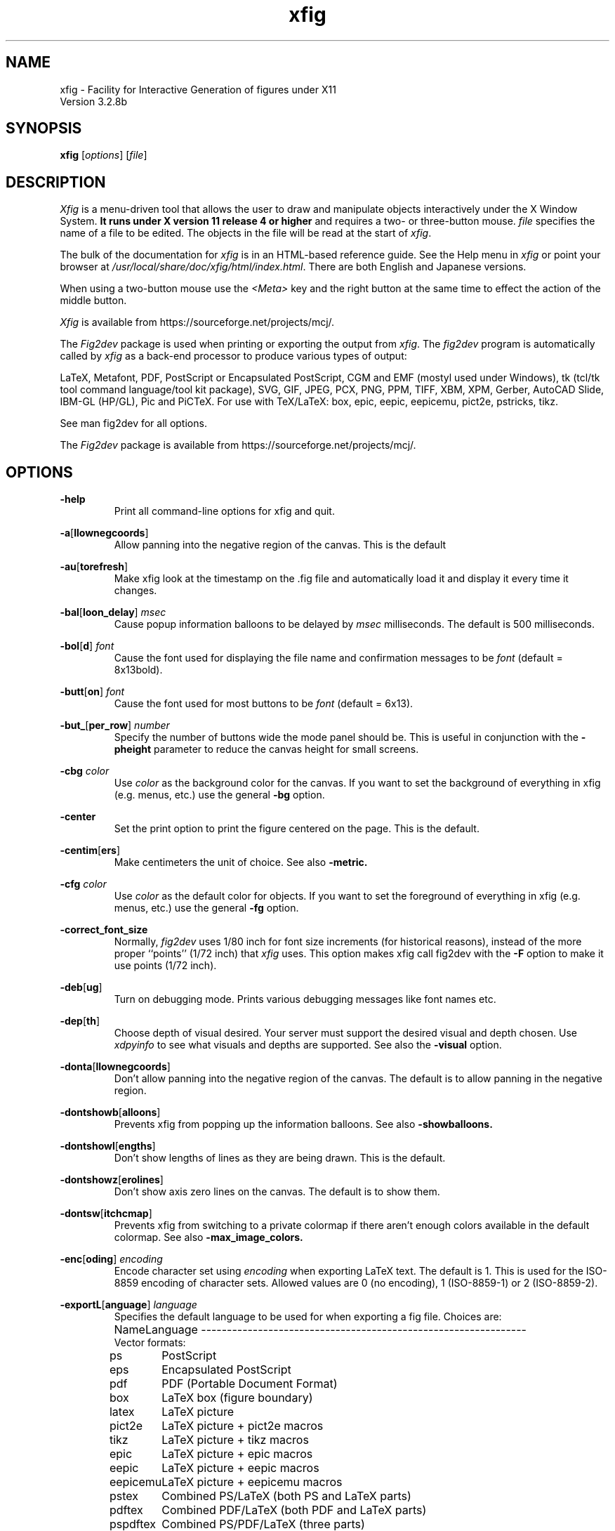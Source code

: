 \" FIG : Facility for Interactive Generation of figures
.\" doc/xfig.man.  Generated from xfig.man.in by configure.
.\" Copyright (c) 1985-1988 by Supoj Sutanthavibul
.\" Parts Copyright (c) 1989-2015 by Brian V. Smith
.\" Parts Copyright (c) 1991 by Paul King
.\" Parts Copyright (c) 2016-2020 by Thomas Loimer
.\" The X Consortium, and any party obtaining a copy of these files from
.\" the X Consortium, directly or indirectly, is granted, free of charge, a
.\" full and unrestricted irrevocable, world-wide, paid up, royalty-free,
.\" nonexclusive right and license to deal in this software and
.\" documentation files (the "Software"), including without limitation the
.\" rights to use, copy, modify, merge, publish, distribute, sublicense,
.\" and/or sell copies of the Software, and to permit persons who receive
.\" copies from any such party to do so, with the only requirement being
.\" that this copyright notice remain intact.  This license includes without
.\" limitation a license to do the foregoing actions under any patents of
.\" the party supplying this software to the X Consortium.
.\"
.\"
.\" Parts Copyright (C) 1989 by Jef Poskanzer.
.\" Copyright notice for pbmplus code:
.\"
.\" Permission to use, copy, modify and distribute this software and its
.\" documentation for any purpose and without fee is hereby granted, provided
.\" that the above copyright notice appear in all copies and that both that
.\" copyright notice and this permission notice appear in supporting
.\" documentation.  This software is provided "as is" without express or
.\" implied warranty.
.\" END OF Copyright notice for pbmplus code
.\"-------
.\" Man page portability notes
.\"
.\" These are some notes on conventions to maintain for greatest
.\" portability of this man page to various other versions of
.\" nroff.
.\"
.\" When you want a \ to appear in the output, use \e in the man page.
.\"
.\" Evidently not all versions of nroff allow the omission of the
.\" terminal " on a macro argument.  Thus what could be written
.\"
.\" .B "bold stuff
.\"
.\" in true nroffs must be written
.\"
.\" .B "bold stuff"
.\"
.\" instead.
.\"
.\" Use symbolic font names (e.g. R, I, B) instead of the standard
.\" font positions 1, 2, 3.  Ideally, do not use \f at all to change
.\" fonts (there are none in this man page at this writing).  Use the
.\" -man macros instead, that's what they are there for and they are
.\" more readable to boot.
.\"
.\" Note that sentences should end at the end of a line.  nroff and
.\" troff will supply the correct intersentence spacing, but only if
.\" the sentences end at the end of a line.  Explicit spaces, if given,
.\" are apparently honored and the normal intersentence spacing is
.\" suppressed.
.\"
.\" DaviD W. Sanderson
.\"-------
.\"-------
.\" xfig.1 conventions:
.\"
.\"	bold:	file names
.\"		command-line switches
.\"
.\"	italic:	variables (including environment variables)
.\"		program names
.\"		machine names
.\"
.\"-------
.if t .po .9i
.nh
.\"-------
.\" Dd	distance to space vertically before a "display"
.\" These are what n/troff use for interparagraph distance
.\"-------
.if t .nr Dd .4v
.if n .nr Dd 1v
.\"-------
.\" Sp	space down by the interparagraph distance
.\"-------
.de Sp
.sp \\n(Ddu
..
.\"-------
.\" At - argument tag
.\" Begin an argument tag for an argument description paragraph.
.\"-------
.de At
.PP
..
.\"-------
.\" Ap - argument description paragraph
.\" It's an indented paragraph starting immediately after the
.\" preceding text (with no intervening blank line).
.\" The reason for having this is so that we can construct the
.\" ``tag'' for the paragraph (which describes a command argument)
.\" using more than one line of -man macros.  The regular .TP
.\" macro only allows the tag to occupy one line in the source file,
.\" which can often force explicit font changes using troff mechanisms
.\" which make the source harder to read.
.\"-------
.de Ap
.PD 0
.IP
.PD
..
.\"-------
.TH xfig 1 "Aug 2021" "Xfig 3.2.8b"
.SH NAME
xfig - Facility for Interactive Generation of figures under X11
.br
Version 3.2.8b
.SH SYNOPSIS
.B xfig
.RI [ options ]
.RI [ file ]
.SH DESCRIPTION
.I Xfig
is a menu-driven tool that allows the user to draw and manipulate
objects interactively under the X Window System.
.B It runs under X version 11
.B release 4 or higher
and requires a two- or three-button mouse.
.I file
specifies the name of a file to be edited.
The objects in the file will be read at the start of
.IR xfig .
.PP
The bulk of the documentation for
.IR xfig
is in an HTML-based reference guide.
See the Help menu in
.IR xfig
or point your browser at
.IR /usr/local/share/doc/xfig/html/index.html .
There are both English and Japanese versions.
.PP
When using a two-button mouse use the
.I <Meta>
key and the right button at the same time to effect
the action of the middle button.
.PP
.I Xfig
is available from
https://sourceforge.net/projects/mcj/.
.PP
The
.I Fig2dev
package is used when printing or exporting the output from
.IR xfig .
The
.IR fig2dev
program is automatically called by
.IR xfig
as a back-end processor to produce various types of output:
.PP
LaTeX, Metafont, PDF, PostScript or Encapsulated PostScript,
CGM and EMF (mostyl used under Windows),
tk (tcl/tk tool command language/tool kit package), SVG,
GIF, JPEG, PCX, PNG, PPM, TIFF,
XBM, XPM, Gerber, AutoCAD Slide, IBM-GL (HP/GL), Pic and
PiCTeX.
For use with TeX/LaTeX: box, epic, eepic, eepicemu,
pict2e, pstricks, tikz.
.PP
See man fig2dev for all options.
.PP
The
.I Fig2dev
package is available from
https://sourceforge.net/projects/mcj/.
.SH OPTIONS
.\"-------
.At
.BR \-help
.Ap
Print all command-line options for xfig and quit.
.\"-------
.At
.BR \-a [ llownegcoords ]
.Ap
Allow panning into the negative region of the canvas.
This is the default
.\"-------
.At
.BR \-au [ torefresh ]
.Ap
Make xfig look at the timestamp on the .fig file and
automatically load it and display it every time it changes.
.\"-------
.At
.BR \-bal [ loon_delay ]
.I msec
.Ap
Cause popup information balloons to be delayed by
.I msec
milliseconds.  The default is 500 milliseconds.
.\"-------
.At
.BR \-bol [ d ]
.I font
.Ap
Cause the font used for displaying the file name and
confirmation messages to be
.I font
(default = 8x13bold).
.\"-------
.At
.BR \-butt [ on ]
.I font
.Ap
Cause the font used for most buttons to be
.I font
(default = 6x13).
.\"-------
.At
.BR \-but_ [ per_row ]
.I number
.Ap
Specify the number of buttons wide the mode panel should be.
This is useful in conjunction with the
.B \-pheight
parameter to reduce the canvas height for small screens.
.\"-------
.At
.B \-cbg
.I color
.Ap
Use
.I color
as the background color for the canvas.
If you want to set the background of everything in xfig
(e.g. menus, etc.) use the general
.B -bg
option.
.\"-------
.At
.B \-center
.Ap
Set the print option to print the figure centered on the page.
This is the default.
.\"-------
.At
.BR \-centim [ ers ]
.Ap
Make centimeters the unit of choice.  See also
.B -metric.
.\"-------
.At
.B \-cfg
.I color
.Ap
Use
.I color
as the default color for objects.
If you want to set the foreground of everything in xfig
(e.g. menus, etc.) use the general
.B -fg
option.
.\"-------
.At
.BR \-correct_font_size
.Ap
Normally,
.I fig2dev
uses 1/80 inch for font size increments (for historical reasons),
instead of the more proper ``points'' (1/72 inch) that
.I xfig
uses.  This option makes xfig call fig2dev with the
.BR -F
option to make it use points (1/72 inch).
.\"-------
.At
.BR \-deb [ ug ]
.Ap
Turn on debugging mode.
Prints various debugging messages like font names etc.
.\"-------
.At
.BR \-dep [ th ]
.Ap
Choose depth of visual desired.  Your server must support the desired
visual and depth chosen.
Use
.I xdpyinfo
to see what visuals and depths are supported.
See also the
.BR \-visual
option.
.\"-------
.At
.BR \-donta [ llownegcoords ]
.Ap
Don't allow panning into the negative region of the canvas.
The default is to allow panning in the negative region.
.\"-------
.At
.BR \-dontshowb [ alloons ]
.Ap
Prevents xfig from popping up the information balloons.
See also
.B -showballoons.
.\"-------
.At
.BR \-dontshowl [ engths ]
.Ap
Don't show lengths of lines as they are being drawn.
This is the default.
.\"-------
.At
.BR \-dontshowz [ erolines ]
.Ap
Don't show axis zero lines on the canvas.
The default is to show them.
.\"-------
.At
.BR \-dontsw [ itchcmap ]
.Ap
Prevents xfig from switching to a private colormap if there aren't
enough colors available in the default colormap.  See also
.BR \-max_image_colors.
.\"-------
.At
.BR \-enc [ oding ]
.I encoding
.Ap
Encode character set using
.I encoding
when exporting LaTeX text.  The default is 1.  This is used
for the ISO-8859 encoding of character sets.  Allowed
values are 0 (no encoding), 1 (ISO-8859-1) or 2 (ISO-8859-2).
.\"-------
.At
.BR \-exportL [ anguage ]
.I language
.Ap
Specifies the default language to be used for when exporting a fig file.
Choices are:
.Sp
.\"--------------------------------------------------------------------
.\" Table Begin
.\"--------------------------------------------------------------------
.ne 40
.nf
.nr t0 \w'eps_color_tiff\0\0\0\0'u
.ta \n(t0u
.\" set n to length of longest line
.di xx
pdftex	Combined PDF/LaTeX (both PDF and LaTeX parts)
.nr n \n(.nu
.di
.rm xx
.\" HEADER
Name	Language
.if n \l'\nnu\&-'
.if t \l'\nnu'
.\" DATA
Vector formats:
ps	PostScript
eps	Encapsulated PostScript
pdf	PDF (Portable Document Format)
box	LaTeX box (figure boundary)
latex	LaTeX picture
pict2e	LaTeX picture + pict2e macros
tikz	LaTeX picture + tikz macros
epic	LaTeX picture + epic macros
eepic	LaTeX picture + eepic macros
eepicemu	LaTeX picture + eepicemu macros
pstex	Combined PS/LaTeX (both PS and LaTeX parts)
pdftex	Combined PDF/LaTeX (both PDF and LaTeX parts)
pspdftex	Combined PS/PDF/LaTeX (three parts)
pictex	PiCTeX macros
cgm	Computer Graphcis Meta file
emf	Enhanced Meta file
dxf	Drawing Interchange format
gbx	Gerber (RS-247-X)
ibmgl	HPGL/2 or IBMGL
textyl	Textyl special commands
tpic	TPIC
pic	PIC
mf	MF (MetaFont)
mp	MP (MetaPost)
tk	Tk (Tcl/Tk toolkit)
ptk	Perl/Tk
shape	LaTeX shape paragraph definition
svg	SVG (Scalable Vector Graphics)

Bitmap formats:
gif	GIF
jpeg	JPEG (JFIF)
pcx	PCX
png	PNG
ppm	PPM (portable pixmap package)
sld	(AutoCad slide)
tiff	TIFF
xbm	X11 Bitmap
xpm     X11 Pixmap
.if n \l'\nnu\&-'
.if t \l'\nnu'
.DT
.fi
.\"--------------------------------------------------------------------
.\" Table End
.\"--------------------------------------------------------------------
.\"-------

.At
.BR \-export_m [ argin ]
.I width
.Ap
Set the size of the border margin around the figure for exporting
to bitmap, PostScript, Encapsulated PostScript, or HTML MAP formats.
This is in units of points (1/72th inch).
The default is 0.
.\"-------
.At
.BR \-fli [ pvisualhints ]
.Ap
Flip left/right mouse indicator messages for mice whose buttons
have been switched.
The default is to NOT flip the messages.
.\"-------
.At
.BR \-flu [ shleft ]
.Ap
Set the print option to print the figure flush left.
The default is to center the figure on the page.
.\"-------
.At
.BR \-free [ hand_resolution ]
.I resolution
.Ap
Set the resolution of the freehand drawing mode to
.I resolution
pixels.  This is the number of pixels the mouse must move before xfig
adds another point to the object being drawn.
.\"-------
.At
.BR \-geom [ etry ]
.RI [ WxH ] [+X+Y]
.Ap
You may use the \-geometry option or resource to
.I size and/or position the xfig window,
or you may use
.B -pwidth
and/or
.B -pheight
to specify the canvas size in inches or centimeters.
If you use the
.B -geom
option to make the xfig window smaller
than the default, you may have to use the
.B -but_per_row
option to
tell xfig to put 3 or 4 buttons per row on the left mode panel.
.\"-------
.At
.BR \-gh [ ostscript ]
.I ghostscript executable
.Ap
Specify the name or path to the ghostscript executable.
The default is gs.
This is needed when importing PDF or Encapsulated
PostScript files. To disable calling ghostscript, set to the empty string,
.BR "\-ghostscript """"" .
.\"-------
.At
.BR \-grid_c [ olor ]
.I color
.Ap
Draw the grid on the canvas in this color (default: red).
.\"-------
.At
.BR \-grid_u [ nit ]
.I unit
.Ap
Only used when in inches mode to choose between showing fractions or decimal inches
in the rulers and grid.  Any of the following may be used to force decimal inches:
"ten", "tenth", "10, "1/10".
If any other value is used for this option, the rulers will show 1/16 inch divisions.
.\"-------
.At
.BR \-hidd [ entext ]
.Ap
Start
.I xfig
with the
.I "hidden text"
mode for text objects.
The
.I Hidden
attribute is used for figures that will be used with
.I LaTeX
and is applicable only to the display of the document in
.IR xfig .
It means that the text itself is not shown onscreen, but only the string
``<text>''.  This is to keep long sequences of
.I LaTeX
formatting commands from making the screen messy and hard to read.
The default for the
.I Hidden
flag is
.IR off .
.\"-------
.At
.BR \-dontshowd [ epthmanager ]
.Ap
Hide the depth manager panel.
The default is to show the panel.
.\"-------
.At
.BR \-icon_ [ view ]
.Ap
Show the library objects as icons.  This is the default.  The other
mode is
.B -list_view.
.\"-------
.At
.BR \-iconG [ eometry ]
.RI + X + Y
.Ap
Specifies the position for the icon.
.\"-------
.At
.BR \-im [ age_editor ]
.I editor
.Ap
Specify bitmap editor to use when ``Edit Image'' button is pressed
in Picture Object panel.
.\"-------
.At
.BR \-inc [ hes ]
.BR (or -imperial)
.Ap
Make inches the unit of choice.
This is the default.
.\"-------
.At
.BR \-ins [ tallowncmap ]
.Ap
Install own colormap. Normally, xfig uses the current colormap.
.\"-------
.At
.BR \-internalBW " width"
.Ap
Use lines of width
.I width
between all buttons and panels (default = 1).
.\"-------
.At
.BR \-international
.Ap
Switch on international support (mainly Japanese and Korean),
users of ISO Latin 1 (ISO-8859-1) probably should not use this,
therefore the international support is switched off by default
for locales using ISO-8859-1* codesets. For all other locales this
option is already used by default.
.\"-------
.At
.BR \-jpeg [ _quality ]
.I quality
.Ap
Set the quality factor for exporting to the jpeg format.
The default is 75.
.\"-------
.At
.BR \-k [ eyFile ]
.I compose-key-file
.Ap
Use
.I compose-key-file
instead of
.I CompKeyDB
for compose (meta) key database.
If there are no
.RB `` / ''s
in the name, the file must reside in the
.I xfig
library directory,
.IR $XFIGLIBDIR ,
usually
.BR /usr/local/lib/X11/xfig .
If there are any
.RB `` / ''s
in the name it is taken as is (not relative to
.IR $XFIGLIBDIR ).
If there is a leading
.RB `` ~/ ''
in the string then the
.RB `` ~ ''
is expanded to the user's home directory.
.\"-------
.At
.BR \-lan [ dscape ]
.Ap
Make
.I xfig
come up in landscape mode (10.5" x 8").
This is the default; however as the orientation is stored with Fig files,
when you load a Fig file the orientation will change as required.
This is only true for files of version 3.0 or higher.
.br
See also \-portrait.
.\"-------
.At
.BR \-lat [ exfonts ]
.Ap
Start
.I xfig
with
.I LaTeX
font selection.
Normally, the
.I PostScript
fonts are available as the default.
This flag selects the
.I LaTeX
fonts to start.
.\"-------
.At
.BR \-le [ ft ]
.Ap
Change the position of the side panel window to the left of the canvas window.
This is the default.
.\"-------
.At
.BR \-library_d [ ir ]
.I directory
.Ap
Specify directory where Fig object libraries are located.  There may be sub-directories
there and sub-sub-directories, etc.
.\"-------
.At
.BR \-library_i [ con_size ]
.I size
.Ap
Specify the size of the icons shown for library objects.  The default is 60 pixels, with the
minimum being 40 and the maximum being 120.
.\"-------
.At
.BR \-lis [ t_view ]
.Ap
Show the library objects as a list of names. The default
mode is
.B -icon_view.
.\"-------
.At
.BR \-mag [ nification ]
.I mag
.Ap
Set export and print magnification in %.
.At
.BR \-max [ _image_colors ]
.I numcols
.Ap
Limit the number of colors used for imported images to
.I numcols (default 64).
.\"-------
.At
.BR \-me [ tric ]
.Ap
Make centimeters the unit of choice.
The option
.B -centimeters
may also be used.
.IP \&
After
.I xfig
is started you may change the units from metric to
imperial or vice versa from a popup menu available by pressing mouse
button 3 in the
.I units
box where the two rulers meet.
.\"-------
.At
.BR \-mo [ nochrome ]
.Ap
Use black and white only.
.\"-------
.At
.BR \-mu [ ltiple ]
.Ap
Sets multiple page mode for print or export. See also
.BR \-single.
.\"-------
.At
.BR \-noo [ verlap ]
.Ap
When exporting in multiple page mode, causes no overlap from page to page.
This is the default.  See also
.BR \-overlap.
.\"-------
.At
.BR \-nor [ mal ]
.I font
.Ap
Cause the font used for the message window to be
.IR font .
This font is also used on the canvas when the selected font is not
available in an X11 font (default = 6x13).
.\"-------
.At
.BR \-nosc [ alablefonts ]
.Ap
Disables use of the X11R5 or OpenWindows scalable fonts.
You might want to use this for debugging.
.\"-------
.At
.BR \-nosp [ lash ]
.Ap
Don't show the startup splash screen.  The default is to show it (
.BR -splash
).
.\"-------
.At
.BR \-not [ rack ]
.Ap
Turn off cursor (mouse) tracking arrows.
.\"-------
.At
.BR \-nowrite_bak
.Ap
When saving a drawing into an existing .fig file xfig will first rename that file by
appending ".bak" to the name.  This option disables this feature.
.\"-------
.At
.BR \-ov [ erlap ]
.Ap
When exporting in multiple page mode, causes overlap from page to page of
about 10%.
See also
.BR \-nooverlap.
.\"-------
.At
.BR \-pag [ eborder ]
.I color
.Ap
Draw the page border on the canvas in this color (default light blue).
The page border is turned on by the
.B -showpageborder
option
(resource Fig.showpageborder),
and shows the edges of the current
.I export
paper size.
.\"-------
.At
.BR \-pap [ er_size ]
.I size
.Ap
Set the initial paper size for Export and Print.  Choices are
.Sp
.\"--------------------------------------------------------------------
.\" Table Begin
.\"--------------------------------------------------------------------
.ne 32
.nf
.nr t0 \w'tabloid\0\0\0\0'u
.nr t1 \n(t0+\w'Tabloid\0\0\0\0'u
.ta \n(t0u \n(t1u
.\" set n to length of longest line
.di xx
tabloid	Tabloid	17in x 11in
.nr n \n(.nu
.di
.rm xx
.\" HEADER
Option	Paper	Size
.if n \l'\nnu\&-'
.if t \l'\nnu'
.\" DATA
letter	Letter	8.5in x 11in
legal	Legal	8.5in x 14in
tabloid	Tabloid	17in x 11in
a	ANSI A	8.5in x 11in
b	ANSI B	11in x 17in
c	ANSI C	17in x 22in
d	ANSI D	22in x 34in
e	ANSI E	34in x 44in
a9	ISO A9	37mm x 52mm
a8	ISO A8	52mm x 74mm
a7	ISO A7	74mm x 105mm
a6	ISO A6	105mm x 148mm
a5	ISO A5	148mm x 210mm
a4	ISO A4	210mm x 297mm
a3	ISO A3	297mm x 420mm
a2	ISO A2	420mm x 594mm
a1	ISO A1	594mm x 840mm
a0	ISO A0	840mm x 1189mm
b10	JIS B10	32mm x 45mm
b9	JIS B9	45mm x 64mm
b8	JIS B8	64mm x 91mm
b7	JIS B7	91mm x 128mm
b6	JIS B6	128mm x 182mm
b5	JIS B5	182mm x 257mm
b4	JIS B4	257mm x 364mm
b3	JIS B3	364mm x 515mm
b2	JIS B2	515mm x 728mm
b1	JIS B1	728mm x 1030mm
b0	JIS B0	1030mm x 1456mm
.if n \l'\nnu\&-'
.if t \l'\nnu'
.DT
.fi
.\"--------------------------------------------------------------------
.\" Table End
.\"--------------------------------------------------------------------
.\"-------
.Sp
Note that this doesn't affect the size of the drawing canvas.
Use the
.B -pheight
and
.B -pwidth
options for that.
.\"-------
.At
.BR \-ph [ eight ]
.I height
.Ap
Make the
.I xfig
canvas
.I height
high (where
.I height
is either cm or in, depending on the
.B -metric
setting).
.\"-------
.At
.BR \-po [ rtrait ]
.Ap
Make
.I xfig
come up in portrait mode (8.5" x 9").  See note about landscape mode.
.\"-------
.At
.BR \-pw [ idth ]
.I width
.Ap
Make the
.I xfig
canvas
.I width
wide (where
.I width
is either cm or in, depending on the
.B -metric
setting).
.\"-------
.At
.BR \-righ [ t ]
.Ap
Change the position of the side panel window to the right of the canvas window
(default: left).
.\"-------
.At
.BR \-rigi [ d ]
.Ap
Start
.I xfig
with the
.I "rigid text"
mode for text objects.
The
.I Rigid
attribute forces text to remain the same size even if
inside a compound object that is scaled up or down.
The default is
.IR off .
.\"-------
.At
.BR \-ru [ lerthick ]
.Ap
Set the height(width) of the top(side) rulers in pixels.
The default (and minimum) is 24.
.\"-------
.At
.BR \-scala [ blefonts ]
.Ap
Allows use of the X11R5 or OpenWindows scalable fonts (this is the default).
If the scalable fonts aren't available
.I xfig
will automatically switch to non-scaling fonts.
.\"-------
.At
.BR \-scale_factor
.I scale
.Ap
Scale every figure read in by this value.  This is useful in conjunction with the
.B -update
option to do batch scaling of figures.
.\"-------
.At
.BR \-showa [ llbuttons ]
.Ap
Show all the
.I xfig
indicator buttons instead of only those relevant
to the current drawing mode.
Normally, the buttons
.IR "line width" ,
.IR area-fill ,
.IR "grid mode" ,
.IR "text size" ,
etc. are only visible when
they are relevant to the current drawing mode.
The
.B \-showallbuttons
option makes all
of the indicator buttons visible at all times.
This takes up more screen real estate,
but allows the user to see all settable parameters.
.\"-------
.At
.BR \-showb [ alloons ]
.Ap
Forces
.I xfig
to pop up the information balloons when the mouse
passws over a button. This is the default. See also
.B -dontshowballoons .
.\"-------
.At
.BR \-showd [ epthmanager ]
.Ap
Show the depth manager panel.  This panel lets one show or hide
objects at various depths.
This is the default.
.\"-------
.At
.BR \-showl [ engths ]
.Ap
Makes
.I xfig
show the lengths of lines being drawn, in red text near the
line itself.  Also, when points are moved or added.  In addition, imagine
a triangle formed with the line segment as the hypotenuse,
and a vertical and horizontal line forming the other two sides.  These
lines and their lengths are also drawn in red as the point is moved or added.
This mode is ignored when drawing in freehand mode.
.br
This flag may be toggled by pressing <Meta>i (default).
.\"-------
.At
.BR \-shown [ ums ]
.Ap
With this option, xfig will draw all objects with a red number next to each vertex.
This is generally only useful for debugging.
.\"-------
.At
.BR \-showp [ ageborder ]
.Ap
Makes
.I xfig
show the border of the current paper size in the color specified
by the
.B -pageborder
option (default: light blue).
.\"-------
.At
.BR \-showz [ erolines ]
.Ap
Show axis zero lines on the canvas.
This is the default
.\"-------
.At
.BR \-si [ ngle ]
.Ap
Sets single page mode for print or export.
This is the default.  See also
.BR \-multiple.
.\"-------
.At
.BR \-sm [ ooth_factor ]
.I factor
.Ap
Enable smoothing when exporting to the bitmap formats (e.g. GIF, PNG, etc.). The allowed
values are 0 (no smoothing), 2 or 4 (most smoothing).  This parameter is passed
to ghostscript in the \-dTextAlphaBits \-dGraphicsAlphaBits options to smooth the figure.
.\"-------
.At
.BR \-spec [ ialtext ]
.Ap
Start
.I xfig
with the
.I "TeX text"
mode for text objects.
This means that characters that have a special meaning to TeX/LaTeX,
e.g., '$' or '\e', are not quoted but left untouched in the text string.
This is most useful for writing LaTeX equations.
If this flag is not set, then the backslash character '\\' is changed
to the \\backslash command, a brace '{' is turned into a brace command \\{, etc.
.\"-------
.At
.BR \-spel [ lcheckcommand ]
.I command
.Ap
Use
.I command
for the external spell checking program when using the spell check/search/replace
popup.
The string
.I command
should include the string ``%s'' which is replaced by a temporary filename.
Default is ``spell %s''.
.\"-------
.At
.BR \-spinner_d [ elay ]
.I msec
.Ap
The delay (in milliseconds) before the spinner will automatically count up
or down when the button is pressed.
Spinners are the (numeric) text widgets with an up- and down-arrow, which when
clicked, cause the value to be incremented/decremented.
The default is 500 milliseconds.
.\"-------
.At
.BR \-spinner_r [ rate ]
.I msec
.Ap
The rate (in milliseconds) at which the spinner will count
when the up- or down-arrow is pressed.
.\"-------
.At
.BR \-startfi [ llstyle ]
.I stylenumber
.Ap
Set the starting fill style for area fill (\-1 to 21).
.\"-------
.At
.BR \-startfo [ ntsize ]
.I pointsize
.Ap
Set the default font size for text objects (default = 12pt).
.\"-------
.At
.BR \-startg [ ridmode ]
.I modenumber
.Ap
Set the starting grid mode (0 to 3).  Mode 0 is no grid.
In imperial (inches) mode, grid mode 1 is 1/4 inch,
mode 2 is 1/2 inch and mode 3 is 1 inch.
In metric mode, grid mode 1 is 2mm, mode 2 is 5mm and mode 3 is 1cm.
.\"-------
.At
.BR \-startla [ texFont ]
.I font
.Ap
Set the starting font name for
.I LaTeX
fonts.
.\"-------
.At
.BR \-startli [ newidth ]
.I width
.Ap
Set the starting line width.
.\"-------
.At
.BR \-startpo [ snmode ]
.I modenumber
.Ap
Set the starting point positioning mode (0 to 4)
In imperial (inches) mode, positioning mode 0 is ``any'',
mode 1 is 1/16 inch,
mode 2 is 1/4 inch, mode 3 is 1/2 inch and mode 4 is 1 inch.
In metric mode, mode 0 is ``any'',
mode 1 is 1mm, mode 2 is 5mm, mode 3 is 10mm and mode 4 is 20mm.
.\"-------
.At
.BR \-startp [ sFont ]
.I font
.Ap
Set the starting font name for
.I PostScript
fonts.
.\"-------
.At
.BR \-startt [ extstep ]
.I stepsize
.Ap
Set the starting text step.
.\"-------
.At
.BR \-ta [ blet ]
.Ap
Specifies that xfig should use the input tablet instead of the mouse
for drawing.  You must have the XInputExtension in your X server and
an input tablet for this to work.  Also, you must modify the Imakefile
to include the
.B USETAB
and
.B TABLIB
variables.
.\"-------
.At
.BR \-track
.Ap
Turn on cursor (mouse) tracking arrows (default).
.\"-------
.At
.BR \-tran [ sparent_color ]
.I color_number
.Ap
Make the transparent color for GIF export
.I color_number.
This number is the color number according to the
.B xfig
color panel, starting at 0 (black) and ending at 31 (gold),
or may be a user-defined color number, which is 32 or higher.
.\"-------
.At
.BR \-update
.I file [ file ... ]
.Ap
Run xfig in an "update" mode, where it will read each Fig file specified
on the command line and write it out to the original file,
in the current file format for the version of xfig being run.
The original Fig file will be preserved with
the suffix \fI.bak\fR attached to the name.
.br
In this mode, xfig doesn't connect the X server, so no window is opened,
and it exits when finished.
.\"-------
.At
.BR \-users [ cale ]
.I scale
.Ap
Set the multiplier for displayed line lengths etc.
This factor is multiplied by the actual length,
radius or diameter of the object currently
being drawn on the canvas.
It is useful for making scale drawings, where
e.g. 1 inch = 1 foot (userscale = 12.0) or 1cm = 1m (userscale = 100.0).
.\"-------
.At
.BR \-useru [ nit ]
.I units
.Ap
The
.I units
string is printed with the length information when drawing objects.
For example if the
.I userscale
= 1.0 and the
.I userunit
=
.I ft
then a line which is 3 inches long on the canvas would be displayed as
``length = 3 ft'' when it is being drawn.
.IP
After
.I xfig
is started you may change the
.I userscale
and the
.I userunit
from a popup menu available by pressing mouse button 3 in the
.I units
box where the two rulers meet.
.\"-------
.At
.BR \-visual
.I visualname
.Ap
Use
.I visualname
as the visual for xfig.  The names are TrueColor (case is not important),
StaticColor, DirectColor, StaticGray, GrayScale and PseudoColor.
.I xfig
uses the default visual unless this is specified.  Your server must
support the desired visual.
Use
.I xdpyinfo
to see what visuals and depths are supported.
See also the
.BR \-depth
option.
.\"-------
.At
.BR \-write_bak
.Ap
When saving a drawing into an existing .fig file xfig will first rename that file by
appending \".bak\" to the name.  This is the default.  Use \-nowrite_bak to disable this feature.
.\"-------
.At
.BR \-zoom
.I zoomscale
.Ap
Set the starting zoom scale.


.PP
.SH "X RESOURCES and DEFAULTS"
The overall widget name(Class) is xfig(Fig).
These resources correspond to the command line arguments:
.PP
.\"--------------------------------------------------------------------
.\" Table Begin
.\"--------------------------------------------------------------------
.nr t0 \w'internalborderwidth\0'u
.nr t1 \n(t0+\w'boolean\0'u
.nr t2 \n(t1+\w'8.5 (landscape)\0'u
.ta \n(t0u \n(t1u \n(t2u \n(t3u
.if n .RS -1i
.if t .RS
.nf
.\"-------
.\" set n to length of table line
.di xx
Name	Type	Default	Command-line equivalent
.nr n \n(.nu
.di
.rm xx
.\"-------
.\" HEADER
.\"-------
Name	Type	Default	Command-line equivalent
.\"-------
.\" BODY
.\"-------
.if n \l'\nnu\&-'
.if t \l'\nnu'
allownegcoords	boolean	true	\-allownegcoords (true),
			\-dontallownegcoords (false)
autorefresh	boolean false	\-autorefresh
axislines	string	pink	\-axislines
balloon_delay	integer	500 (ms)	\-balloon_delay
boldFont	string	8x13bold	\-bold
but_per_row	integer	2	\-but_per_row
buttonFont	string	6x13	\-button
canvasbackground	string	white	\-cbg
canvasforeground	string	black	\-cfg
correctfontsize	boolean	false	\-correctfontsize
debug	boolean	false	\-debug
depth	integer	*	\-depth
dontswitchcmap	boolean	false	\-dontswitchcmap
euc_encoding	boolean	false	(n/a)
locale_encoding	boolean	false	(n/a)
encoding	integer	1	\-encoding
save8bit	boolean	false	(n/a)
exportLanguage	string	eps	\-exportLanguage
export_margin	integer	0	\-export_margin
flipvisualhints	boolean	false	\-flipvisualhints
flushleft	boolean	false	\-flushleft (true),
			\-center (false)
freehand_resolution	integer	25	\-freehand_resolution
grid_color	string	black	\-grid_color
grid_unit	string	1/16 (inch)	\-grid_unit
		0.1 (metric)
hiddentext	boolean	false	\-hiddentext
icon_view	boolean	true	\-icon_view (true),
			\-list_view (false)
image_editor	string	xv	\-image_editor
inches	boolean	true	\-inches (true),
			\-imperial (true),
			\-centimeters (false),
			\-metric (false)
installowncmap	boolean	false	\-installowncmap
internalborderwidth	integer	1	\-internalBW
international	boolean	false	\-international
jpeg_quality	integer	75	\-jpeg_quality
justify	boolean	false	\-left (false),
			\-right (true)
keyFile	string	CompKeyDB	\-keyFile
landscape	boolean	true	\-Landscape (true),
			\-landscape (true),
			\-Portrait (false),
			\-portrait (false)
latexfonts	boolean	false	\-latexfonts
library_dir	string	~/xfiglib	\-library_dir
magnification	float	100	\-magnification
max_image_colors	integer	64	\-max_image_colors
monochrome	boolean	false	\-monochrome
multiple	boolean	false	\-multiple
normalFont	string	6x13	\-normal
overlap	boolean	true	\-overlap (true),
			\-nooverlap (false)
pageborder	string	lightblue	\-pageborder
paper_size	string	Letter (inch)	\-paper_size
		A4 (metric)
pheight	float	8.5 (landscape)	\-pheight
		9.5 (portrait)
pwidth	float	11 (landscape)	\-pwidth
		8.5 (portrait)
rigidtext	boolean	false	\-rigid (true)
rulerthick	integer	24	\-rulerthick
scalablefonts	boolean	true	\-scalablefonts (true),
			\-noscalablefonts (false)
scale_factor	float	1.0	\-scale_factor
showallbuttons	boolean	false	\-showallbuttons
showaxislines	boolean	true	\-showaxislines (true),
			\-dontshowaxislines (false)
showballoons	boolean	true	\-showballoons (true),
			\-dontshowballoons (false)
showdepthmanager	boolean	true	\-showdepthmanager (true),
			\-dontshowdepthmanager (false)
showlengths	boolean	false	\-showlengths (true),
			\-dontshowlengths (false)
shownums	boolean	false	\-shownums (true),
			\-dontshownums (false)
showpageborder	boolean	true	\-showpageborder (true),
			\-dontshowpageborder (false)
single	boolean	true	\-single
smooth_factor	integer	0	\-smooth_factor
specialtext	boolean	false	\-specialtext
splash	boolean	true	\-splash (true),
			\-nosplash (false)
spellcheckcommand	string	spell %s	\-spellcheckcommand
spinner_delay	integer	500 (ms)	\-spinner_delay
spinner_rate	integer	100 (ms)	\-spinner_rate
startfillstyle	integer	0	\-startfillstyle
startfontsize	float	12	\-startfontsize
startgridmode	integer	0	\-startgridmode
startlatexFont	string	Default	\-startlatexFont
startlinewidth	integer	1	\-startlinewidth
startposnmode	integer	1	\-startposnmode
startpsFont	string	Times\-Roman	\-startpsFont
starttextstep	float	1.2	\-starttextstep
tablet	boolean	false	\-track,
trackCursor	boolean	true	\-track (true),
			\-notrack (false)
transparent_color	integer	\-2 (none)	\-transparent_color
userscale	float	1.0	\-userscale
userunit	string	in (inches)	\-userunit
		cm (metric)
visual	string	*	\-visual
write_bak	boolean	true	\-write_bak
zoom	float	1.0	\-zoom

* Default visual and depth depend on the X server. Use \fIxdpyinfo\fR
to see what visuals and depths are supported.
.if n \l'\nnu\&-'
.if t \l'\nnu'
.if n .RE
.if t .RE
.fi
.DT
.\"--------------------------------------------------------------------
.\" Table End
.\"--------------------------------------------------------------------

.PP
.SH BUGS and RESTRICTIONS
Please send bug reports, fixes, new features etc. to:
.br
\&thomas.loimer@tuwien.ac.at
.PP
Because of the difference of some fonts in some X servers and the PostScript
fonts on printers, text alignment can be problematic.
.PP
Not all operations employ smart redrawing of objects which are altered
as a by product of the operation.
You may need to use
.I Redraw
in these cases.
.PP
If the image is panned or the
.I xfig
window iconified and de-iconified
during the middle of an operation (e.g. while drawing a line), the picture
will be distorted.
This can be corrected using
.I Redraw
after the operation is complete.
.PP
When zoomed very large, the length of dashes in dashed lines will top out
at 255 pixels long.  This is due to a restriction in X
that the dash list is defined by char (255 pixels maximum for a dash).
The figure will print correctly, however.
.PP
When you do a copy/rotate with multiple copies,
only the creation of the last object can be undone with the Undo button.
.PP
Modifications to text using the popup search/update/replace/spell check panel
cannot be undone.
.SH "SEE ALSO"
.PP
fig2dev(1)
.RI ( Fig2dev
package)
.PP
gs(1)
.RI ( Ghostscript
PostScript previewer)
.SH ACKNOWLEDGEMENT
(From the original author, Supoj Sutanthavibul):
Many thanks goes to Professor Donald E. Fussell who inspired the
creation of this tool.
.PP
(From Brian Smith):
Thanks to all the users who have contributed to xfig, especially
Paul King who, besides adding many features,
revamped the look and feel which became version 2.1.
.SH COPYRIGHT
.nf
Original Copyright (c) 1985 by Supoj Sutanthavibul
Parts Copyright (c) 1989-2015 by Brian V. Smith
Parts Copyright (c) 1991 by Paul King
Parts Copyright (c) 2016-2018 by Thomas Loimer
Other Copyrights may be found in various files
.Sp
.fi
.PP
Any party obtaining a copy of these files is granted, free of charge, a
full and unrestricted irrevocable, world-wide, paid up, royalty-free,
nonexclusive right and license to deal in this software and
documentation files (the "Software"), including without limitation the
rights to use, copy, modify, merge, publish and/or distribute copies of
the Software, and to permit persons who receive copies from any such
party to do so, with the only requirement being that this copyright
notice remain intact.
.PP
THE AUTHORS DISCLAIMS ALL WARRANTIES WITH
REGARD TO THIS SOFTWARE, INCLUDING ALL IMPLIED WARRANTIES OF MERCHANTABILITY
AND FITNESS, IN NO EVENT SHALL THE AUTHORS BE LIABLE FOR ANY SPECIAL,
INDIRECT OR CONSEQUENTIAL DAMAGES OR ANY DAMAGES WHATSOEVER RESULTING FROM
LOSS OF USE, DATA OR PROFITS, WHETHER IN AN ACTION OF CONTRACT, NEGLIGENCE
OR OTHER TORTIOUS ACTION, ARISING OUT OF OR IN CONNECTION WITH THE USE OR
PERFORMANCE OF THIS SOFTWARE.

.PP
.I PostScript
is a trademark of Adobe Systems Incorporated.
.Sp
.nf
Parts Copyright (C) 1989 by Jef Poskanzer.
Copyright notice for pbmplus code:
.Sp
Permission to use, copy, modify, and distribute this
software and its documentation for any purpose and without
fee is hereby granted, provided that the above copyright
notice appear in all copies and that both that copyright
notice and this permission notice appear in supporting
documentation.  This software is provided ``as is'' without
express or implied warranty.
.fi
.br
.SH FILES
.ft B
.ft P
.TP 8
.I /usr/local/share/xfig/CompKeyDB
Data base of compose (meta) key sequences for 8-bit characters.
A different file may be specified with the command line option
.B \-keyFile
or X toolkit resource keyFile.
.TP
.I /usr/local/share/doc/xfig/html
This directory contains the html documentation.
.TP
.I /usr/local/share/doc/xfig/FORMAT3.2
Description of Fig file format.
.TP
.I /usr/local/share/xfig/Libraries
This directory contains libraries of Fig objects such as electrical symbols,
logic symbols, etc.
.TP
.I /usr/share/X11/app-defaults/Fig
Application defaults file.
.TP
.I /usr/local/share/applications/xfig.desktop
Desktop entry file.
.TP
.I /usr/local/share/pixmaps/xfig.png
Desktop icon.

.SH AUTHORS
Many people have contributed to
.IR xfig .
Here is a list of the people who
have contributed the most (in chronological order):
.sp
.B "Version 1:"
.sp 2
.in +4
Original author:
.br
Supoj Sutanthavibul, University of Texas at Austin
.sp
The
.I LaTeX
line drawing modes were contributed by:
.br
Frank Schmuck, Cornell University
.sp
Original X11 port by:
.br
Ken Yap, Rochester
.sp
Variable window sizes, cleanup of X11 port, right hand side panel:
.br
Dana Chee, Bellcore
.sp
Cleanup of color port to X11 by:
.br
John T. Kohl, MIT
.sp
.in -4
.B "Version 2.0:"
.in +4
.sp 2
Area fill, multiple line thicknesses, multiple fonts and font sizes,
bottom panel, line style/thickness,
(and anything else that wasn't written by the others)
by:
.br
Brian Smith
.br
(standard disclaimer applies)
.br
(bvsmith@lbl.gov)
.sp
Popup change-object menu by:
.br
Jon Tombs
.br
Frank Schmuck
.sp
Zooming and panning functions, shift key select mechanism by:
.br
Dieter Pellkofer
.br
Henning Spruth
.sp
Depth feature by:
.br
Mike Lutz
.sp
Cut/Paste by:
.br
Tom Tkacik
.sp
.in -4
.B "Version 2.1:"
.in +4
.sp 2
Indicator panel, file menu popup, print menu popup,
panning with rulers, mouse function window, regular polygon,
rubberbanding of circles/ellipses, filled splines on canvas,
dashed/dotted splines on canvas, update button,
arbitrary angle rotation of objects, alignment in compound,
object scaling, constrained copy/move, corner markers for compound,
context sensitive corner markers, smarter redraw, undo for compound
and point move for boxes, cancel object creation, point positioning
to three resolutions,
.I TransFig
scalable text, hidden text,
special text, save of figure on crash by:
.sp
Paul King (king@cs.uq.oz.au)
.br
with help from:
.br
Brian Smith
and Micah Beck (beck@cs.utk.edu)
.sp
Encapsulated
.I PostScript
importing by:
.br
Brian Boyter
.sp
Pan/zoom with ctrl key/mouse by:
.br
Henning Spruth
.sp
International characters by:
.br
Herve Soulard
.sp
Directory Browser based on XDir by:
.br
Win Treese, Digital Equipment Corporation
.sp
Rotated ellipses by:
.br
James Tough, Dept. of Computer Science, Heriot-Watt University, Scotland
.sp
Rotated text from the
.I xvertext
package by:
.br
Alan Richardson, Space Science Centre, School of MAPS,
University of Sussex
.sp
Popup scale menu and dynamic switching between inches and cm by:
.br
Paul King (king@cs.uq.oz.au)
.sp
Extensive man page formatting revisions by:
.br
David W. Sanderson
.sp
Display Postscript code for IBM RS/6000 by:
.br
Dave Hale (dhale@green.mines.colorado.edu)
.in -4
.sp
.B "Version 3.0:"
.in +4
.sp 2
.br
New arrowhead types, separate pen/fill colors, new file protocol,
more colors with extended color popup panel, new arc style,
new fill patterns (bricks, etc), new line join and cap styles,
export offset and file load offset, XPM import, XBM import and export
(and anything else that wasn't written by the others) by:
.br
Brian Smith
.br
(Note: the color popup panel was based on
.I xcoloredit
by Richard Hesketh)
.sp
.sp
GIF header reading code by:
.br
David Koblas from the giftoppm part of the pbmplus package
.sp
XPM export code (using XPM3 libraries) by:
.br
Karel van Houten (K.H.C.vanHouten@research.ptt.nl)
.sp
Higher figure resolution (1200dpi) by:
.br
Ross Martin (martin@trcsun3.eas.asu.edu)
.sp
Color quantization using neural network by:
.br
Anthony Dekker (dekker@ACM.org)
.br
[NEUQUANT Neural-Net quantization algorithm by Anthony Dekker, 1994.
See ``Kohonen neural networks for optimal colour quantization''
in ``Network: Computation in Neural Systems'' Vol. 5 (1994) pp 351-367.
for a discussion of the algorithm.]
.sp
Floyd-Steinberg algorithm for dithering color images on monochrome
displays lifted from the Pbmplus package by Jef Poskanser.
.sp
rotate/flip objects around/about selected anchor point and multiple
copies of objects by:
.br
Uwe Bonnes (bon@lte.e-technik.uni-erlangen.de)
.sp
Input tablet extension by:
.br
Greg LaCoste (greg@seismo.do.usbr.gov)
.in -4
.sp
.B "Version 3.1:"
.sp 2
.in +4
.br
The only difference between protocol version 3.0 and version 3.1 is
that the position of the ``magnet'' has been shifted by 14 fig units.
In the 2.1 and older versions of xfig the grid was in multiples of 5 fig
units, but they were on intervals 4, 9, 14, 19, etc.
When version 3.0 was created, coordinates were simply multiplied by the
ratio of the resolutions (1200/80 = 15) so values like 4 became 60 instead
of 74 ((4+1)*15 - 1).
.sp
The JPEG import/export code uses the Independent JPEG Group software
(see jpeg/README for details)
.sp
Image browser, editor and screen capture features by:
.br
Jim Daley (jdaley@cix.compulink.co.uk)
.in -4
.sp
.B "Version 3.2:"
.sp 2
.in +4
.br
The changes to the version 3.2 file protocol are the addition of the
paper size, print/export magnification, single/multiple page indicator
and a transparent color name used for GIF export to the header
of the file.
.br
The other difference in the version 3.2 protocol is the
mathematical model used for splines. The new version
uses X-splines which allows the user to mix interpolation and approximation
points in a same curve. More precisely, it means that an X-spline curve
is neither an interpolated spline nor an approximated one, it is BOTH
(the behaviour of each point is controlled by one single parameter
called ``shape factor''). For additional information about X-splines, see:
.sp
  "X-Splines: A Spline Model Designed for the End User"
  by C. Blanc and C. Schlick, Proceedings of SIGGRAPH'95
  http://dept-info.labri.u-bordeaux.fr/~schlick/DOC/sig1.html
.sp
Caveat: Because previous spline models (quadratic B-splines and Bezier
with hidden points) are no longer supported, curves that are present
in version 3.1 and older files are automatically converted to X-splines.
This translation is only an approximation process. It means that the
converted curves are not exactly the same as the original ones. Though
they are usually very close, some hand-fitting may be needed in
some pathological cases.
.sp
Inclusion of X\-splines by:
.br
Carole Blanc (blanc@labri.u\-bordeaux.fr)
.br
Christophe Schlick (schlick@labri.u\-bordeaux.fr)
.br
Note: the initial implementation was done by C. Feuille, S. Grosbois, L.
Maziere and L. Minihot as a student practice (Universite Bordeaux, France).
.sp
Open/close compound feature written by
.br
Bill Taylor (bill@mainstream.com)
.sp
Library feature written by
.br
Stephane Mancini (mancini@elecsrv.enst.fr)
(object preview by Brian V. Smith)
.sp
The library objects in the Electrical and Logic libraries were done by
.br
Peter Hiscocks (phiscock@ee.ryerson.ca)
.sp
The library objects in the Computer, Networks, and Hospital-Equipment
libraries were extracted from the clipart example files by
.br
Bill Chimiak (chim@bgsm.edu)
.sp
.in -4
.sp
.B "Version 3.2.3 and newer:"
.sp 2
.in +4
Please see the CHANGES file for credits for newer releases.
.in -4
.SH NOTES
Many bug fixes/cleanups etc. by a host of faithful users.
.sp
See the
.B CHANGES
file for all the credits.
.sp
The
.I Fig2dev
package was written by Micah Beck and is maintained by Thomas Loimer.
